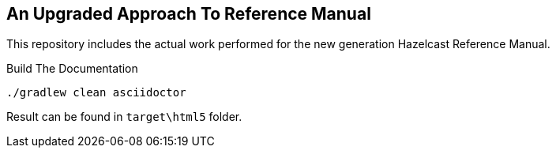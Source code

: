 == An Upgraded Approach To Reference Manual

This repository includes the actual work performed for the new generation Hazelcast Reference Manual.

.Build The Documentation
----
./gradlew clean asciidoctor
----

Result can be found in `target\html5` folder.